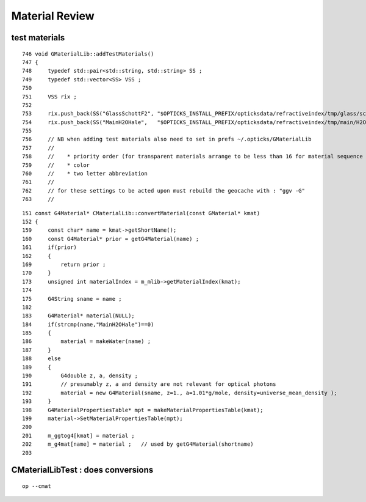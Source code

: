 Material Review
==================


test materials
----------------

::

    746 void GMaterialLib::addTestMaterials()
    747 {
    748     typedef std::pair<std::string, std::string> SS ;
    749     typedef std::vector<SS> VSS ;
    750 
    751     VSS rix ;
    752 
    753     rix.push_back(SS("GlassSchottF2", "$OPTICKS_INSTALL_PREFIX/opticksdata/refractiveindex/tmp/glass/schott/F2.npy"));
    754     rix.push_back(SS("MainH2OHale",   "$OPTICKS_INSTALL_PREFIX/opticksdata/refractiveindex/tmp/main/H2O/Hale.npy"));
    755     
    756     // NB when adding test materials also need to set in prefs ~/.opticks/GMaterialLib
    757     //
    758     //    * priority order (for transparent materials arrange to be less than 16 for material sequence tracking)
    759     //    * color 
    760     //    * two letter abbreviation
    761     //
    762     // for these settings to be acted upon must rebuild the geocache with : "ggv -G"      
    763     //

::

    151 const G4Material* CMaterialLib::convertMaterial(const GMaterial* kmat)
    152 {
    159     const char* name = kmat->getShortName();
    160     const G4Material* prior = getG4Material(name) ;
    161     if(prior)
    162     {
    169         return prior ;
    170     }
    173     unsigned int materialIndex = m_mlib->getMaterialIndex(kmat);
    174 
    175     G4String sname = name ;
    182 
    183     G4Material* material(NULL);
    184     if(strcmp(name,"MainH2OHale")==0)
    185     {
    186         material = makeWater(name) ;
    187     }
    188     else
    189     {
    190         G4double z, a, density ;
    191         // presumably z, a and density are not relevant for optical photons 
    192         material = new G4Material(sname, z=1., a=1.01*g/mole, density=universe_mean_density );
    193     }
    198     G4MaterialPropertiesTable* mpt = makeMaterialPropertiesTable(kmat);
    199     material->SetMaterialPropertiesTable(mpt);
    200 
    201     m_ggtog4[kmat] = material ;
    202     m_g4mat[name] = material ;   // used by getG4Material(shortname) 
    203 


CMaterialLibTest : does conversions
---------------------------------------

::

    op --cmat




